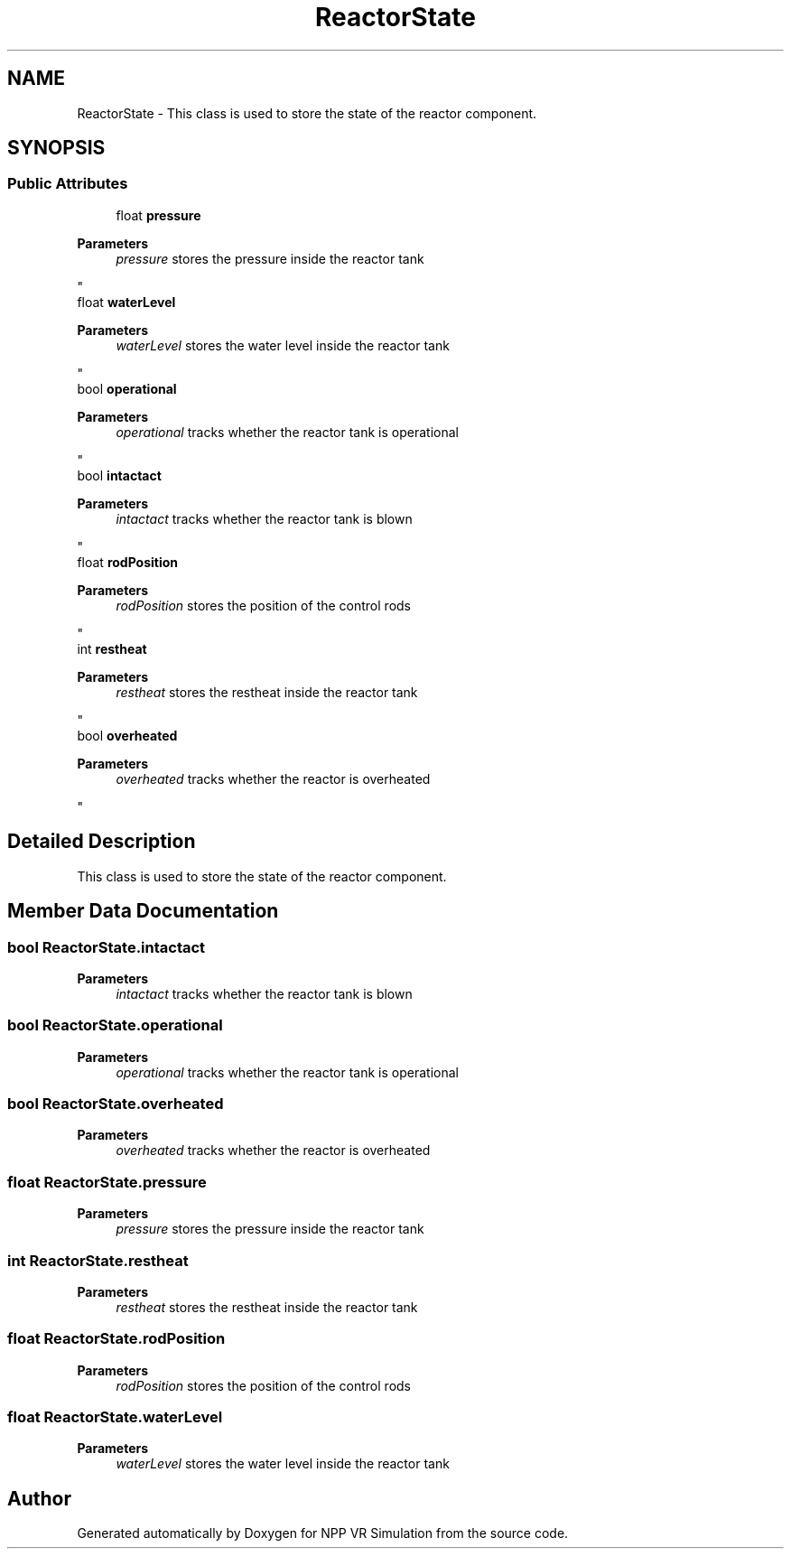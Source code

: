.TH "ReactorState" 3 "Version 0.1" "NPP VR Simulation" \" -*- nroff -*-
.ad l
.nh
.SH NAME
ReactorState \- This class is used to store the state of the reactor component\&.  

.SH SYNOPSIS
.br
.PP
.SS "Public Attributes"

.in +1c
.ti -1c
.RI "float \fBpressure\fP"
.br
.RI "
.PP
\fBParameters\fP
.RS 4
\fIpressure\fP stores the pressure inside the reactor tank
.RE
.PP
"
.ti -1c
.RI "float \fBwaterLevel\fP"
.br
.RI "
.PP
\fBParameters\fP
.RS 4
\fIwaterLevel\fP stores the water level inside the reactor tank
.RE
.PP
"
.ti -1c
.RI "bool \fBoperational\fP"
.br
.RI "
.PP
\fBParameters\fP
.RS 4
\fIoperational\fP tracks whether the reactor tank is operational
.RE
.PP
"
.ti -1c
.RI "bool \fBintactact\fP"
.br
.RI "
.PP
\fBParameters\fP
.RS 4
\fIintactact\fP tracks whether the reactor tank is blown
.RE
.PP
"
.ti -1c
.RI "float \fBrodPosition\fP"
.br
.RI "
.PP
\fBParameters\fP
.RS 4
\fIrodPosition\fP stores the position of the control rods
.RE
.PP
"
.ti -1c
.RI "int \fBrestheat\fP"
.br
.RI "
.PP
\fBParameters\fP
.RS 4
\fIrestheat\fP stores the restheat inside the reactor tank
.RE
.PP
"
.ti -1c
.RI "bool \fBoverheated\fP"
.br
.RI "
.PP
\fBParameters\fP
.RS 4
\fIoverheated\fP tracks whether the reactor is overheated
.RE
.PP
"
.in -1c
.SH "Detailed Description"
.PP 
This class is used to store the state of the reactor component\&. 
.SH "Member Data Documentation"
.PP 
.SS "bool ReactorState\&.intactact"

.PP

.PP
\fBParameters\fP
.RS 4
\fIintactact\fP tracks whether the reactor tank is blown
.RE
.PP

.SS "bool ReactorState\&.operational"

.PP

.PP
\fBParameters\fP
.RS 4
\fIoperational\fP tracks whether the reactor tank is operational
.RE
.PP

.SS "bool ReactorState\&.overheated"

.PP

.PP
\fBParameters\fP
.RS 4
\fIoverheated\fP tracks whether the reactor is overheated
.RE
.PP

.SS "float ReactorState\&.pressure"

.PP

.PP
\fBParameters\fP
.RS 4
\fIpressure\fP stores the pressure inside the reactor tank
.RE
.PP

.SS "int ReactorState\&.restheat"

.PP

.PP
\fBParameters\fP
.RS 4
\fIrestheat\fP stores the restheat inside the reactor tank
.RE
.PP

.SS "float ReactorState\&.rodPosition"

.PP

.PP
\fBParameters\fP
.RS 4
\fIrodPosition\fP stores the position of the control rods
.RE
.PP

.SS "float ReactorState\&.waterLevel"

.PP

.PP
\fBParameters\fP
.RS 4
\fIwaterLevel\fP stores the water level inside the reactor tank
.RE
.PP


.SH "Author"
.PP 
Generated automatically by Doxygen for NPP VR Simulation from the source code\&.
